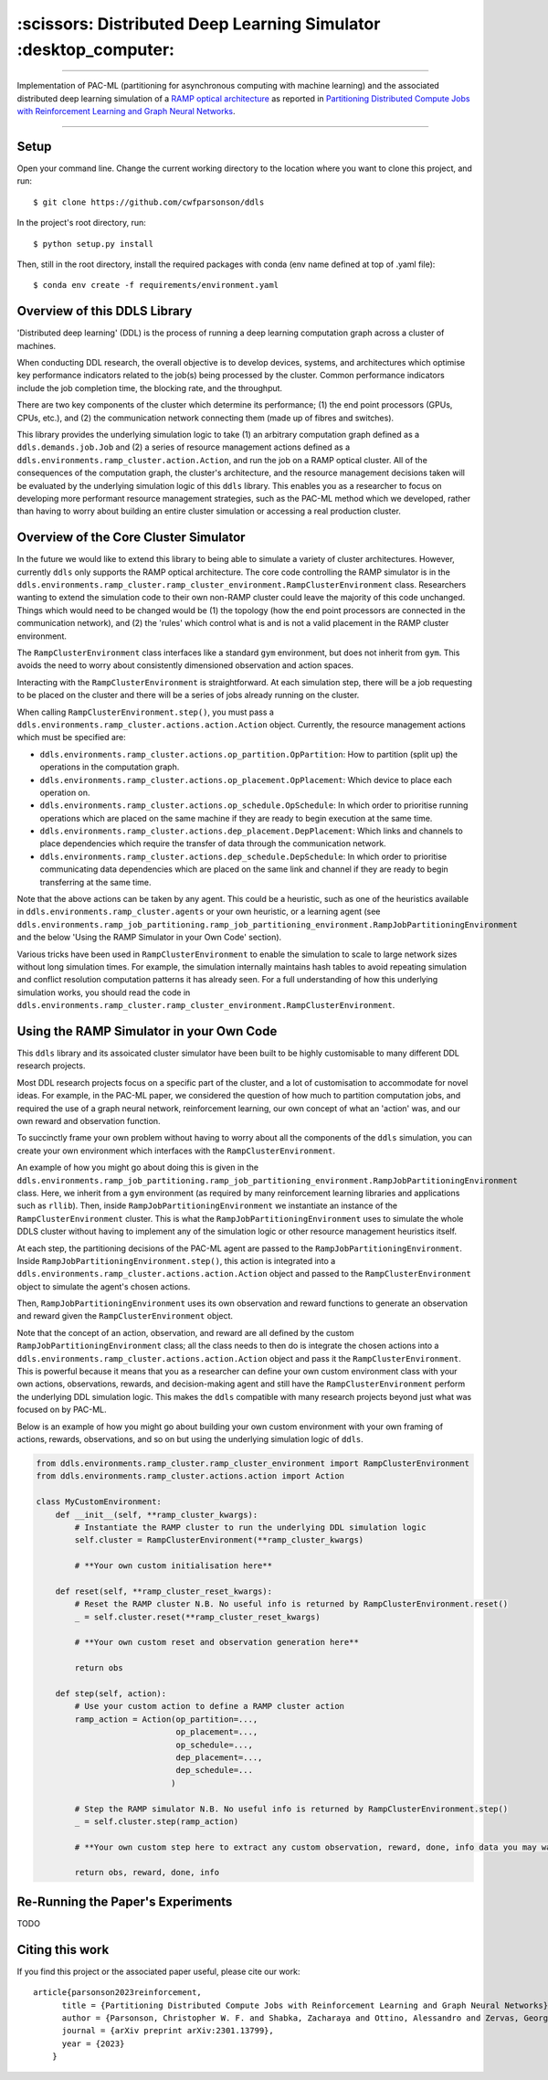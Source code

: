 =================================================================
:scissors: Distributed Deep Learning Simulator :desktop_computer:
=================================================================

--------------------------------------------------------------------------------------------------------------------------------------------

Implementation of PAC-ML (partitioning for asynchronous computing with machine
learning) and the associated distributed deep learning simulation of a `RAMP optical architecture <https://arxiv.org/abs/2211.15226>`_ 
as reported in `Partitioning Distributed Compute Jobs with Reinforcement Learning and Graph Neural Networks <https://arxiv.org/abs/2301.13799>`_.

.. figure:: assets/rl_gnn_partitioning_methodology.drawio.png

--------------------------------------------------------------------------------------------------------------------------------------------


Setup
=====

Open your command line. Change the current working directory to the location where you want to clone this project, and run::

    $ git clone https://github.com/cwfparsonson/ddls

In the project's root directory, run::

    $ python setup.py install

Then, still in the root directory, install the required packages with conda (env name defined at top of .yaml file)::

    $ conda env create -f requirements/environment.yaml

Overview of this DDLS Library
=============================

'Distributed deep learning' (DDL) is the process of running a deep learning computation graph
across a cluster of machines.

When conducting DDL research, the overall objective is to develop devices, systems, and architectures
which optimise key performance indicators related to the job(s) being processed by the cluster.
Common performance indicators include the job completion time, the blocking rate, and the throughput.

There are two key components of the cluster which determine its performance; (1) the 
end point processors (GPUs, CPUs, etc.), and (2) the communication network connecting them
(made up of fibres and switches).

This library provides the underlying simulation logic to take (1) an arbitrary computation graph defined
as a ``ddls.demands.job.Job`` and (2) a series of resource management actions defined as a
``ddls.environments.ramp_cluster.action.Action``, and run the job on a RAMP optical
cluster. All of the consequences of the computation graph, the cluster's architecture, and
the resource management decisions taken will be evaluated by the underlying simulation logic
of this ``ddls`` library. This enables you as a researcher to focus on developing
more performant resource management strategies, such as the PAC-ML method which we developed,
rather than having to worry about building an entire cluster simulation or accessing
a real production cluster.


Overview of the Core Cluster Simulator
======================================

In the future we would like to extend this library to being able to simulate a variety
of cluster architectures. However, currently ``ddls`` only supports the RAMP optical
architecture. The core code controlling the RAMP simulator is in the ``ddls.environments.ramp_cluster.ramp_cluster_environment.RampClusterEnvironment``
class. Researchers wanting to extend the simulation code to their own non-RAMP cluster
could leave the majority of this code unchanged. Things which would need to be changed
would be (1) the topology (how the end point processors are connected in the communication network),
and (2) the 'rules' which control what is and is not a valid placement in the RAMP cluster environment.

The ``RampClusterEnvironment`` class interfaces like a standard ``gym`` environment,
but does not inherit from ``gym``. This avoids the need to worry about consistently
dimensioned observation and action spaces.

Interacting with the ``RampClusterEnvironment`` is straightforward. At each simulation
step, there will be a job requesting to be placed on the cluster and
there will be a series of jobs already running on the cluster.

When calling ``RampClusterEnvironment.step()``, you must pass a ``ddls.environments.ramp_cluster.actions.action.Action`` object.
Currently, the resource management actions which must be specified are:

- ``ddls.environments.ramp_cluster.actions.op_partition.OpPartition``: How to partition (split up) the operations in the computation graph.
- ``ddls.environments.ramp_cluster.actions.op_placement.OpPlacement``: Which device to place each operation on.
- ``ddls.environments.ramp_cluster.actions.op_schedule.OpSchedule``: In which order to prioritise running operations which are placed on the same machine if they are ready to begin execution at the same time.
- ``ddls.environments.ramp_cluster.actions.dep_placement.DepPlacement``: Which links and channels to place dependencies which require the transfer of data through the communication network.
- ``ddls.environments.ramp_cluster.actions.dep_schedule.DepSchedule``: In which order to prioritise communicating data dependencies which are placed on the same link and channel if they are ready to begin transferring at the same time.

Note that the above actions can be taken by any agent. This could be a heuristic,
such as one of the heuristics available in ``ddls.environments.ramp_cluster.agents`` or your own heuristic,
or a learning agent (see ``ddls.environments.ramp_job_partitioning.ramp_job_partitioning_environment.RampJobPartitioningEnvironment`` and the below 'Using the RAMP Simulator in your Own Code' section).

Various tricks have been used in ``RampClusterEnvironment`` to enable the simulation
to scale to large network sizes without long simulation times. For example, the simulation
internally maintains hash tables to avoid repeating simulation and conflict resolution computation patterns it has already seen.
For a full understanding of how this underlying simulation works, you should read the code in 
``ddls.environments.ramp_cluster.ramp_cluster_environment.RampClusterEnvironment``.

Using the RAMP Simulator in your Own Code
=========================================
This ``ddls`` library and its assoicated cluster simulator have been built to be highly
customisable to many different DDL research projects.

Most DDL research projects focus on a specific part of the cluster, and a lot of customisation to accommodate for novel ideas. For example,
in the PAC-ML paper, we considered the question of how much to partition computation
jobs, and required the use of a graph neural network, reinforcement learning, our own concept of what an 'action' was, and our own
reward and observation function.

To succinctly frame your own problem without having to worry about all the components
of the ``ddls`` simulation, you can create your own environment which interfaces with
the ``RampClusterEnvironment``.

An example of how you might go about doing this is given in the ``ddls.environments.ramp_job_partitioning.ramp_job_partitioning_environment.RampJobPartitioningEnvironment``
class. Here, we inherit from a ``gym`` environment (as required by many reinforcement learning libraries and applications such as ``rllib``). 
Then, inside ``RampJobPartitioningEnvironment`` we instantiate an instance of the ``RampClusterEnvironment`` cluster. This is what the ``RampJobPartitioningEnvironment``
uses to simulate the whole DDLS cluster without having to implement any of the simulation logic or other resource management heuristics itself.

At each step, the partitioning decisions of the PAC-ML agent are passed to the ``RampJobPartitioningEnvironment``. Inside
``RampJobPartitioningEnvironment.step()``, this action is integrated into a ``ddls.environments.ramp_cluster.actions.action.Action`` object
and passed to the ``RampClusterEnvironment`` object to simulate the agent's chosen actions.

Then, ``RampJobPartitioningEnvironment`` uses its own observation and reward functions to generate an observation
and reward given the ``RampClusterEnvironment`` object.

Note that the concept of an action, observation, and reward are all defined by the
custom ``RampJobPartitioningEnvironment`` class; all the class needs to then do
is integrate the chosen actions into a ``ddls.environments.ramp_cluster.actions.action.Action`` object
and pass it the ``RampClusterEnvironment``. This is powerful because it means that
you as a researcher can define your own custom environment class with your own actions, observations, rewards, and decision-making agent
and still have the ``RampClusterEnvironment`` perform the underlying DDL simulation logic. This makes
the ``ddls`` compatible with many research projects beyond just what was focused on by PAC-ML.

Below is an example of how you might go about building your own custom environment
with your own framing of actions, rewards, observations, and so on but using the
underlying simulation logic of ``ddls``.

.. code:: python

    from ddls.environments.ramp_cluster.ramp_cluster_environment import RampClusterEnvironment
    from ddls.environments.ramp_cluster.actions.action import Action

    class MyCustomEnvironment:
        def __init__(self, **ramp_cluster_kwargs):
            # Instantiate the RAMP cluster to run the underlying DDL simulation logic
            self.cluster = RampClusterEnvironment(**ramp_cluster_kwargs)

            # **Your own custom initialisation here**

        def reset(self, **ramp_cluster_reset_kwargs):
            # Reset the RAMP cluster N.B. No useful info is returned by RampClusterEnvironment.reset()
            _ = self.cluster.reset(**ramp_cluster_reset_kwargs)

            # **Your own custom reset and observation generation here**

            return obs

        def step(self, action):
            # Use your custom action to define a RAMP cluster action
            ramp_action = Action(op_partition=...,
                                 op_placement=...,
                                 op_schedule=...,
                                 dep_placement=...,
                                 dep_schedule=...
                                )

            # Step the RAMP simulator N.B. No useful info is returned by RampClusterEnvironment.step()
            _ = self.cluster.step(ramp_action)

            # **Your own custom step here to extract any custom observation, reward, done, info data you may want**

            return obs, reward, done, info

Re-Running the Paper's Experiments
==================================
TODO

Citing this work
================
If you find this project or the associated paper useful, please cite our work::

    article{parsonson2023reinforcement,
          title = {Partitioning Distributed Compute Jobs with Reinforcement Learning and Graph Neural Networks},
          author = {Parsonson, Christopher W. F. and Shabka, Zacharaya and Ottino, Alessandro and Zervas, Georgios},
          journal = {arXiv preprint arXiv:2301.13799},
          year = {2023}
        }
